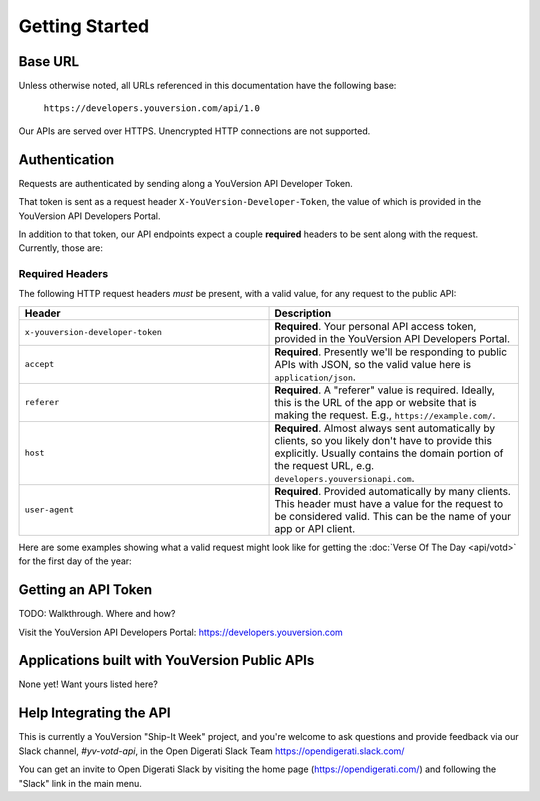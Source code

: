 .. _getting-started:

===============
Getting Started
===============


Base URL
========

Unless otherwise noted, all URLs referenced in this documentation have the following base:

    ``https://developers.youversion.com/api/1.0``

Our APIs are served over HTTPS. Unencrypted HTTP connections are not supported.


Authentication
==============

Requests are authenticated by sending along a YouVersion API Developer Token.

That token is sent as a request header ``X-YouVersion-Developer-Token``, the value of which is provided in the YouVersion API Developers Portal.

In addition to that token, our API endpoints expect a couple **required** headers
to be sent along with the request. Currently, those are:


Required Headers
----------------

The following HTTP request headers *must* be present, with a valid value,
for any request to the public API:

.. list-table::
    :header-rows: 1
    :widths: 50 50

    * - Header
      - Description
    * - ``x-youversion-developer-token``
      - **Required**. Your personal API access token, provided in the YouVersion API Developers Portal.
    * - ``accept``
      - **Required**. Presently we'll be responding to public APIs with JSON, so the valid value here is ``application/json``.
    * - ``referer``
      - **Required**. A "referer" value is required. Ideally, this is the URL of the app or website that is making the request. E.g., ``https://example.com/``.
    * - ``host``
      - **Required**. Almost always sent automatically by clients, so you likely don't have to provide this explicitly. Usually contains the domain portion of the request URL, e.g. ``developers.youversionapi.com``.
    * - ``user-agent``
      - **Required**. Provided automatically by many clients. This header must have a value for the request to be considered valid. This can be the name of your app or API client.


Here are some examples showing what a valid request might look like for getting the :doc:`Verse Of The Day <api/votd>` for the first day of the year:

.. content-tabs::

    .. tab-container:: curl
        :title: curl

        .. code-block:: text

            curl --request GET \
                --url https://developers.youversionapi.com/1.0/verse_of_the_day/1 \
                --header 'accept: application/json' \
                --header 'referer: https://your-app-url.com/' \
                --header 'x-youversion-developer-token: {your_developer_token}'

    .. tab-container:: js
        :title: javascript

        .. code-block:: javascript

            fetch('https://developers.youversionapi.com/1.0/verse_of_the_day/1', {
            headers: {
                'X-YouVersion-Developer-Token': '{your_developer_token}',
                'Referer': 'https://your-app-url.com/',
                Accept: 'application/json',
            }
            })
            .then((result) => result.json())
            .then((json) => console.log(json))

    .. tab-container:: node
        :title: node

        .. code-block:: javascript

            // TODO

    .. tab-container:: python
        :title: python

        .. code-block:: python

            # TODO





Getting an API Token
====================

TODO: Walkthrough. Where and how?

Visit the YouVersion API Developers Portal: https://developers.youversion.com


Applications built with YouVersion Public APIs
==============================================

None yet! Want yours listed here?


Help Integrating the API
========================

This is currently a YouVersion "Ship-It Week" project, and you're welcome to
ask questions and provide feedback via our Slack channel, `#yv-votd-api`, in
the Open Digerati Slack Team https://opendigerati.slack.com/

You can get an invite to Open Digerati Slack by visiting the home page (https://opendigerati.com/)
and following the "Slack" link in the main menu.
